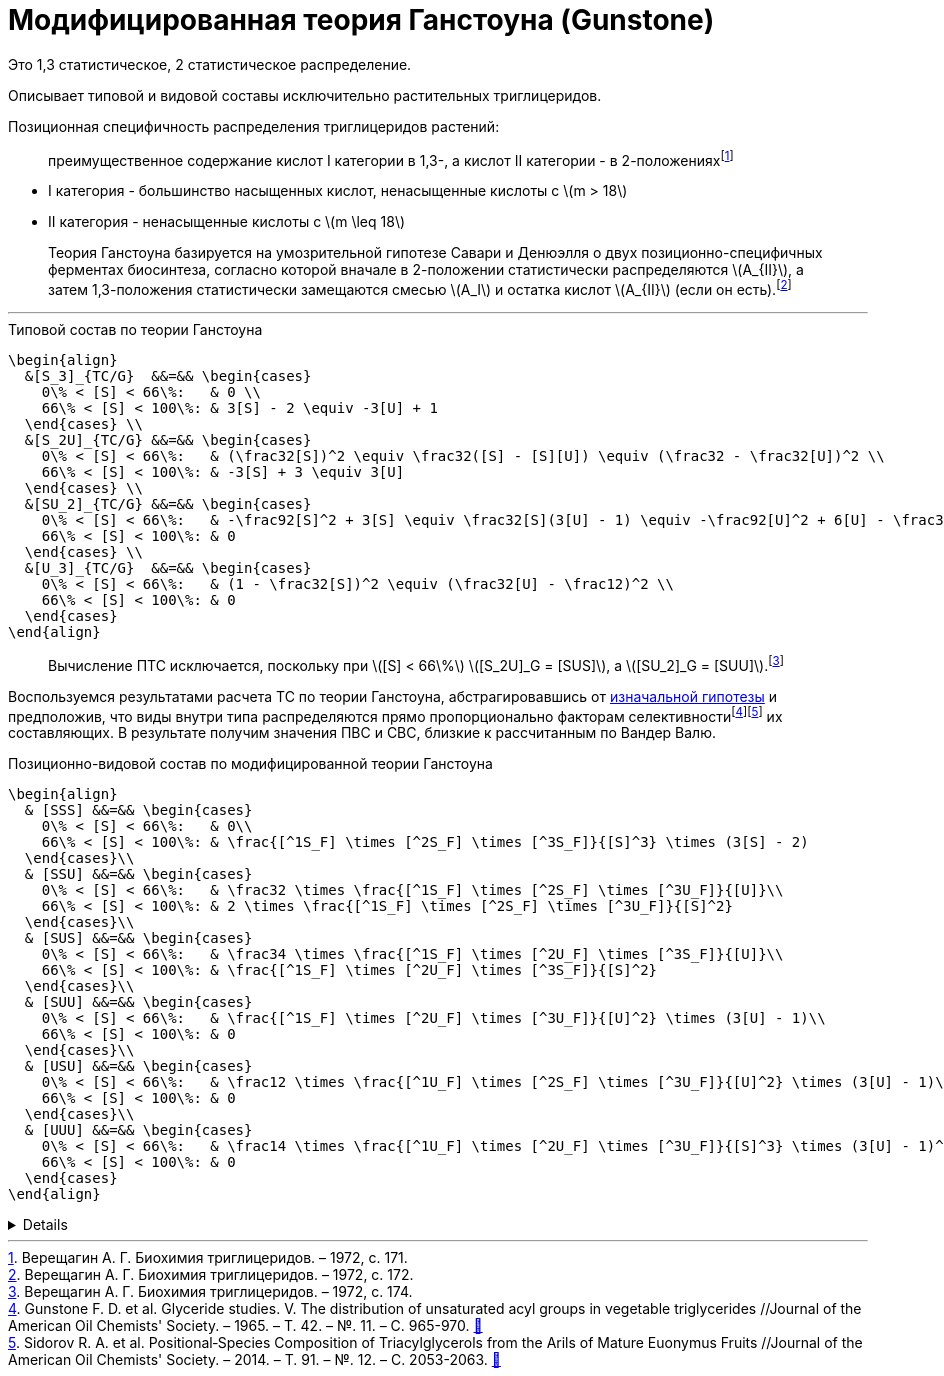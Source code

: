 = Модифицированная теория Ганстоуна (Gunstone)
:eqnums:
:nofooter:
:stem: latexmath

:2fd49011: footnote:2fd49011-2923-59ed-ac33-2d84d8a2f33f[Верещагин А. Г. Биохимия триглицеридов. – 1972.]
:0248e842: footnote:0248e842-25d5-5a0d-b508-6c22c52890f5[Верещагин А. Г. Биохимия триглицеридов. – 1972, с. 116.]
:421c31cc: footnote:421c31cc-685c-52ef-8647-94a1dda24850[Верещагин А. Г. Биохимия триглицеридов. – 1972, с. 172.]
:56d7ba11: footnote:56d7ba11-82ca-5e72-a445-ff874bb5a5fd[Верещагин А. Г. Биохимия триглицеридов. – 1972, с. 174.]
:653b0659: footnote:653b0659-c81f-50d7-a344-7220f9840ae6[Верещагин А. Г. Биохимия триглицеридов. – 1972, с. 171.]

:101007BF02632456: footnote:101007BF02632456[Gunstone F. D. et al. Glyceride studies. V. The distribution of unsaturated acyl groups in vegetable triglycerides //Journal of the American Oil Chemists' Society. – 1965. – Т. 42. – №. 11. – С. 965-970. https://doi.org/10.1007/BF02632456[🔗^]]
:101007s11746-014-2553-8: footnote:101007s11746-014-2553-8[Sidorov R. A. et al. Positional‐Species Composition of Triacylglycerols from the Arils of Mature Euonymus Fruits //Journal of the American Oil Chemists' Society. – 2014. – Т. 91. – №. 12. – С. 2053-2063. https://doi.org/10.1007/s11746-014-2553-8[🔗^]]

Это 1,3 статистическое, 2 статистическое распределение.

Описывает типовой и видовой составы исключительно растительных триглицеридов.

Позиционная специфичность распределения триглицеридов растений:

> преимущественное содержание кислот I категории в 1,3-, а кислот II категории - в 2-положениях{653b0659}

- I категория - большинство насыщенных кислот, ненасыщенные кислоты с stem:[m > 18]
- II категория - ненасыщенные кислоты с stem:[m \leq 18]

[#421c31cc]
> Теория Ганстоуна базируется на умозрительной гипотезе Савари и Денюэлля о двух позиционно-специфичных ферментах биосинтеза, согласно которой вначале в 2-положении статистически распределяются stem:[A_{II}], а затем 1,3-положения статистически замещаются смесью stem:[A_I] и остатка кислот stem:[A_{II}] (если он есть).{421c31cc}

'''

.Типовой состав по теории Ганстоуна
[source,math]
----
\begin{align}
  &[S_3]_{TC/G}  &&=&& \begin{cases}
    0\% < [S] < 66\%:   & 0 \\
    66\% < [S] < 100\%: & 3[S] - 2 \equiv -3[U] + 1
  \end{cases} \\
  &[S_2U]_{TC/G} &&=&& \begin{cases}
    0\% < [S] < 66\%:   & (\frac32[S])^2 \equiv \frac32([S] - [S][U]) \equiv (\frac32 - \frac32[U])^2 \\
    66\% < [S] < 100\%: & -3[S] + 3 \equiv 3[U]
  \end{cases} \\
  &[SU_2]_{TC/G} &&=&& \begin{cases}
    0\% < [S] < 66\%:   & -\frac92[S]^2 + 3[S] \equiv \frac32[S](3[U] - 1) \equiv -\frac92[U]^2 + 6[U] - \frac32 \\
    66\% < [S] < 100\%: & 0
  \end{cases} \\
  &[U_3]_{TC/G}  &&=&& \begin{cases}
    0\% < [S] < 66\%:   & (1 - \frac32[S])^2 \equiv (\frac32[U] - \frac12)^2 \\
    66\% < [S] < 100\%: & 0
  \end{cases}
\end{align}
----

> Вычисление ПТС исключается, поскольку при stem:[[S\] < 66\%] stem:[[S_2U\]_G = [SUS\]], а stem:[[SU_2\]_G = [SUU\]].{56d7ba11}

Воспользуемся результатами расчета ТС по теории Ганстоуна, абстрагировавшись от xref:421c31cc[изначальной гипотезы] и предположив, что виды внутри типа распределяются прямо пропорционально факторам селективности{101007BF02632456}{101007s11746-014-2553-8} их составляющих. В результате получим значения ПВС и СВС, близкие к рассчитанным по Вандер Валю.

.Позиционно-видовой состав по модифицированной теории Ганстоуна
[source,math]
----
\begin{align}
  & [SSS] &&=&& \begin{cases}
    0\% < [S] < 66\%:   & 0\\
    66\% < [S] < 100\%: & \frac{[^1S_F] \times [^2S_F] \times [^3S_F]}{[S]^3} \times (3[S] - 2)
  \end{cases}\\
  & [SSU] &&=&& \begin{cases}
    0\% < [S] < 66\%:   & \frac32 \times \frac{[^1S_F] \times [^2S_F] \times [^3U_F]}{[U]}\\
    66\% < [S] < 100\%: & 2 \times \frac{[^1S_F] \times [^2S_F] \times [^3U_F]}{[S]^2}
  \end{cases}\\
  & [SUS] &&=&& \begin{cases}
    0\% < [S] < 66\%:   & \frac34 \times \frac{[^1S_F] \times [^2U_F] \times [^3S_F]}{[U]}\\
    66\% < [S] < 100\%: & \frac{[^1S_F] \times [^2U_F] \times [^3S_F]}{[S]^2}
  \end{cases}\\
  & [SUU] &&=&& \begin{cases}
    0\% < [S] < 66\%:   & \frac{[^1S_F] \times [^2U_F] \times [^3U_F]}{[U]^2} \times (3[U] - 1)\\
    66\% < [S] < 100\%: & 0
  \end{cases}\\
  & [USU] &&=&& \begin{cases}
    0\% < [S] < 66\%:   & \frac12 \times \frac{[^1U_F] \times [^2S_F] \times [^3U_F]}{[U]^2} \times (3[U] - 1)\\
    66\% < [S] < 100\%: & 0
  \end{cases}\\
  & [UUU] &&=&& \begin{cases}
    0\% < [S] < 66\%:   & \frac14 \times \frac{[^1U_F] \times [^2U_F] \times [^3U_F]}{[S]^3} \times (3[U] - 1)^2\\
    66\% < [S] < 100\%: & 0
  \end{cases}
\end{align}
----

[%collapsible]
====
[stem]
++++
\begin{array}{l}
  [^nS_F] = [^nS]_{1,2,3} \times F_{[^nS]_n}\\
  [^nU_F] = [^nU]_{1,2,3} \times F_{[^nU]_n}
\end{array}
++++
====
